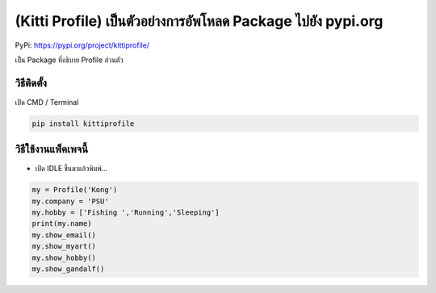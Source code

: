 (Kitti Profile) เป็นตัวอย่างการอัพโหลด Package ไปยัง pypi.org
=============================================================

PyPi: https://pypi.org/project/kittiprofile/

เป็น Package ที่อธิบาย Profile ส่วนตัว

วิธีติดตั้ง
~~~~~~~~~~~

เปิด CMD / Terminal

.. code:: python

   pip install kittiprofile

วิธีใช้งานแพ็คเพจนี้
~~~~~~~~~~~~~~~~~~~~

-  เปิด IDLE ขึ้นมาแล้วพิมพ์…

.. code:: python

   my = Profile('Kong')
   my.company = 'PSU'
   my.hobby = ['Fishing ','Running','Sleeping']
   print(my.name)
   my.show_email()
   my.show_myart()
   my.show_hobby()
   my.show_gandalf()

